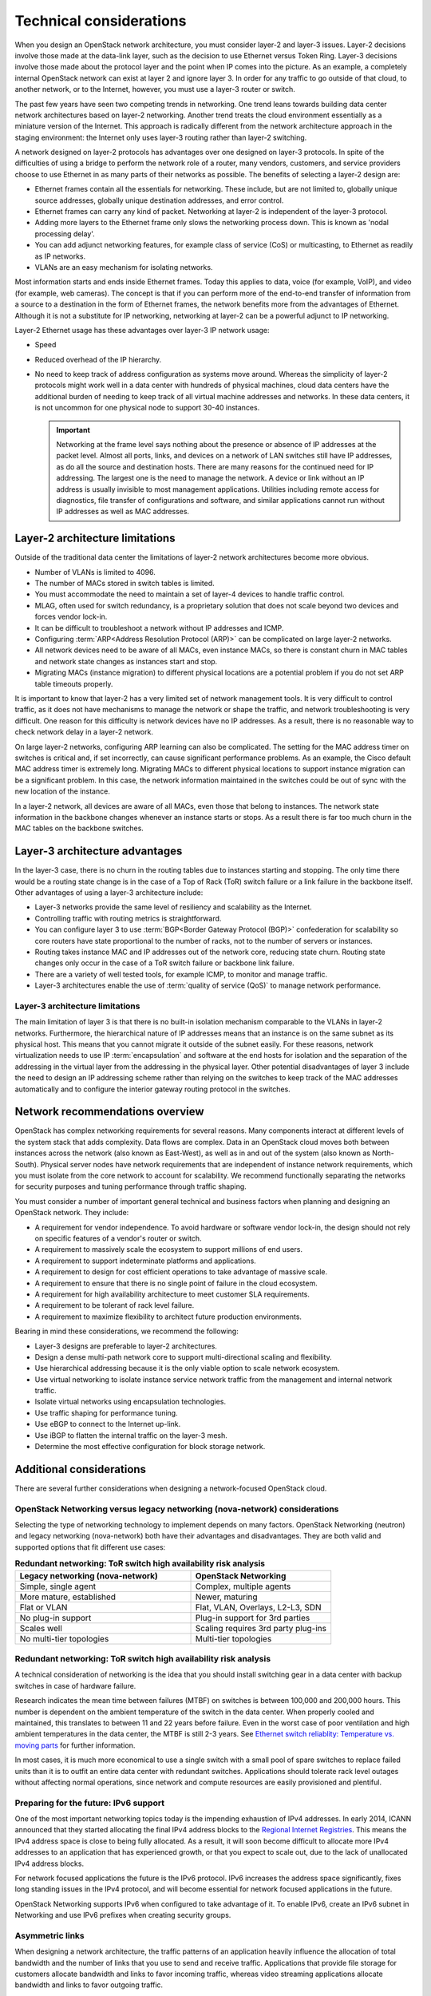 Technical considerations
~~~~~~~~~~~~~~~~~~~~~~~~

When you design an OpenStack network architecture, you must consider
layer-2 and layer-3 issues. Layer-2 decisions involve those made at the
data-link layer, such as the decision to use Ethernet versus Token Ring.
Layer-3 decisions involve those made about the protocol layer and the
point when IP comes into the picture. As an example, a completely
internal OpenStack network can exist at layer 2 and ignore layer 3. In
order for any traffic to go outside of that cloud, to another network,
or to the Internet, however, you must use a layer-3 router or switch.

The past few years have seen two competing trends in networking. One
trend leans towards building data center network architectures based on
layer-2 networking. Another trend treats the cloud environment
essentially as a miniature version of the Internet. This approach is
radically different from the network architecture approach in the
staging environment: the Internet only uses layer-3 routing rather than
layer-2 switching.

A network designed on layer-2 protocols has advantages over one designed
on layer-3 protocols. In spite of the difficulties of using a bridge to
perform the network role of a router, many vendors, customers, and
service providers choose to use Ethernet in as many parts of their
networks as possible. The benefits of selecting a layer-2 design are:

* Ethernet frames contain all the essentials for networking. These
  include, but are not limited to, globally unique source addresses,
  globally unique destination addresses, and error control.

* Ethernet frames can carry any kind of packet. Networking at layer-2
  is independent of the layer-3 protocol.

* Adding more layers to the Ethernet frame only slows the networking
  process down. This is known as 'nodal processing delay'.

* You can add adjunct networking features, for example class of service
  (CoS) or multicasting, to Ethernet as readily as IP networks.

* VLANs are an easy mechanism for isolating networks.

Most information starts and ends inside Ethernet frames. Today this
applies to data, voice (for example, VoIP), and video (for example, web
cameras). The concept is that if you can perform more of the end-to-end
transfer of information from a source to a destination in the form of
Ethernet frames, the network benefits more from the advantages of
Ethernet. Although it is not a substitute for IP networking, networking
at layer-2 can be a powerful adjunct to IP networking.

Layer-2 Ethernet usage has these advantages over layer-3 IP network
usage:

* Speed

* Reduced overhead of the IP hierarchy.

* No need to keep track of address configuration as systems move
  around. Whereas the simplicity of layer-2 protocols might work well
  in a data center with hundreds of physical machines, cloud data
  centers have the additional burden of needing to keep track of all
  virtual machine addresses and networks. In these data centers, it is
  not uncommon for one physical node to support 30-40 instances.

  .. important::

     Networking at the frame level says nothing about the presence or
     absence of IP addresses at the packet level. Almost all ports,
     links, and devices on a network of LAN switches still have IP
     addresses, as do all the source and destination hosts. There are
     many reasons for the continued need for IP addressing. The largest
     one is the need to manage the network. A device or link without an
     IP address is usually invisible to most management applications.
     Utilities including remote access for diagnostics, file transfer of
     configurations and software, and similar applications cannot run
     without IP addresses as well as MAC addresses.

Layer-2 architecture limitations
--------------------------------

Outside of the traditional data center the limitations of layer-2
network architectures become more obvious.

* Number of VLANs is limited to 4096.

* The number of MACs stored in switch tables is limited.

* You must accommodate the need to maintain a set of layer-4 devices to
  handle traffic control.

* MLAG, often used for switch redundancy, is a proprietary solution
  that does not scale beyond two devices and forces vendor lock-in.

* It can be difficult to troubleshoot a network without IP addresses
  and ICMP.

* Configuring :term:`ARP<Address Resolution Protocol (ARP)>` can be
  complicated on large layer-2 networks.

* All network devices need to be aware of all MACs, even instance MACs,
  so there is constant churn in MAC tables and network state changes as
  instances start and stop.

* Migrating MACs (instance migration) to different physical locations
  are a potential problem if you do not set ARP table timeouts
  properly.

It is important to know that layer-2 has a very limited set of network
management tools. It is very difficult to control traffic, as it does
not have mechanisms to manage the network or shape the traffic, and
network troubleshooting is very difficult. One reason for this
difficulty is network devices have no IP addresses. As a result, there
is no reasonable way to check network delay in a layer-2 network.

On large layer-2 networks, configuring ARP learning can also be
complicated. The setting for the MAC address timer on switches is
critical and, if set incorrectly, can cause significant performance
problems. As an example, the Cisco default MAC address timer is
extremely long. Migrating MACs to different physical locations to
support instance migration can be a significant problem. In this case,
the network information maintained in the switches could be out of sync
with the new location of the instance.

In a layer-2 network, all devices are aware of all MACs, even those that
belong to instances. The network state information in the backbone
changes whenever an instance starts or stops. As a result there is far
too much churn in the MAC tables on the backbone switches.

Layer-3 architecture advantages
-------------------------------

In the layer-3 case, there is no churn in the routing tables due to
instances starting and stopping. The only time there would be a routing
state change is in the case of a Top of Rack (ToR) switch failure or a
link failure in the backbone itself. Other advantages of using a layer-3
architecture include:

* Layer-3 networks provide the same level of resiliency and scalability
  as the Internet.

* Controlling traffic with routing metrics is straightforward.

* You can configure layer 3 to use :term:`BGP<Border Gateway Protocol (BGP)>`
  confederation for scalability so core routers have state proportional to the
  number of racks, not to the number of servers or instances.

* Routing takes instance MAC and IP addresses out of the network core,
  reducing state churn. Routing state changes only occur in the case of
  a ToR switch failure or backbone link failure.

* There are a variety of well tested tools, for example ICMP, to
  monitor and manage traffic.

* Layer-3 architectures enable the use of :term:`quality of service (QoS)` to
  manage network performance.

Layer-3 architecture limitations
^^^^^^^^^^^^^^^^^^^^^^^^^^^^^^^^

The main limitation of layer 3 is that there is no built-in isolation
mechanism comparable to the VLANs in layer-2 networks. Furthermore, the
hierarchical nature of IP addresses means that an instance is on the
same subnet as its physical host. This means that you cannot migrate it
outside of the subnet easily. For these reasons, network virtualization
needs to use IP :term:`encapsulation` and software at the end hosts for
isolation and the separation of the addressing in the virtual layer from
the addressing in the physical layer. Other potential disadvantages of
layer 3 include the need to design an IP addressing scheme rather than
relying on the switches to keep track of the MAC addresses automatically
and to configure the interior gateway routing protocol in the switches.

Network recommendations overview
--------------------------------

OpenStack has complex networking requirements for several reasons. Many
components interact at different levels of the system stack that adds
complexity. Data flows are complex. Data in an OpenStack cloud moves
both between instances across the network (also known as East-West), as
well as in and out of the system (also known as North-South). Physical
server nodes have network requirements that are independent of instance
network requirements, which you must isolate from the core network to
account for scalability. We recommend functionally separating the
networks for security purposes and tuning performance through traffic
shaping.

You must consider a number of important general technical and business
factors when planning and designing an OpenStack network. They include:

* A requirement for vendor independence. To avoid hardware or software
  vendor lock-in, the design should not rely on specific features of a
  vendor's router or switch.

* A requirement to massively scale the ecosystem to support millions of
  end users.

* A requirement to support indeterminate platforms and applications.

* A requirement to design for cost efficient operations to take
  advantage of massive scale.

* A requirement to ensure that there is no single point of failure in
  the cloud ecosystem.

* A requirement for high availability architecture to meet customer SLA
  requirements.

* A requirement to be tolerant of rack level failure.

* A requirement to maximize flexibility to architect future production
  environments.

Bearing in mind these considerations, we recommend the following:

* Layer-3 designs are preferable to layer-2 architectures.

* Design a dense multi-path network core to support multi-directional
  scaling and flexibility.

* Use hierarchical addressing because it is the only viable option to
  scale network ecosystem.

* Use virtual networking to isolate instance service network traffic
  from the management and internal network traffic.

* Isolate virtual networks using encapsulation technologies.

* Use traffic shaping for performance tuning.

* Use eBGP to connect to the Internet up-link.

* Use iBGP to flatten the internal traffic on the layer-3 mesh.

* Determine the most effective configuration for block storage network.

Additional considerations
-------------------------

There are several further considerations when designing a
network-focused OpenStack cloud.

OpenStack Networking versus legacy networking (nova-network) considerations
^^^^^^^^^^^^^^^^^^^^^^^^^^^^^^^^^^^^^^^^^^^^^^^^^^^^^^^^^^^^^^^^^^^^^^^^^^^

Selecting the type of networking technology to implement depends on many
factors. OpenStack Networking (neutron) and legacy networking
(nova-network) both have their advantages and disadvantages. They are
both valid and supported options that fit different use cases:

.. list-table:: **Redundant networking: ToR switch high availability risk
                analysis**
   :widths: 50 40
   :header-rows: 1

   * - Legacy networking (nova-network)
     - OpenStack Networking
   * - Simple, single agent
     - Complex, multiple agents
   * - More mature, established
     - Newer, maturing
   * - Flat or VLAN
     - Flat, VLAN, Overlays, L2-L3, SDN
   * - No plug-in support
     - Plug-in support for 3rd parties
   * - Scales well
     - Scaling requires 3rd party plug-ins
   * - No multi-tier topologies
     - Multi-tier topologies

Redundant networking: ToR switch high availability risk analysis
^^^^^^^^^^^^^^^^^^^^^^^^^^^^^^^^^^^^^^^^^^^^^^^^^^^^^^^^^^^^^^^^

A technical consideration of networking is the idea that you should
install switching gear in a data center with backup switches in case of
hardware failure.

Research indicates the mean time between failures (MTBF) on switches is
between 100,000 and 200,000 hours. This number is dependent on the
ambient temperature of the switch in the data center. When properly
cooled and maintained, this translates to between 11 and 22 years before
failure. Even in the worst case of poor ventilation and high ambient
temperatures in the data center, the MTBF is still 2-3 years.  See
`Ethernet switch reliablity: Temperature vs. moving parts
<http://media.beldensolutions.com/garrettcom/techsupport/papers/ethernet_switch_reliability.pdf>`_
for further information.

In most cases, it is much more economical to use a single switch with a
small pool of spare switches to replace failed units than it is to
outfit an entire data center with redundant switches. Applications
should tolerate rack level outages without affecting normal operations,
since network and compute resources are easily provisioned and
plentiful.

Preparing for the future: IPv6 support
^^^^^^^^^^^^^^^^^^^^^^^^^^^^^^^^^^^^^^

One of the most important networking topics today is the impending
exhaustion of IPv4 addresses. In early 2014, ICANN announced that they
started allocating the final IPv4 address blocks to the `Regional
Internet Registries
<http://www.internetsociety.org/deploy360/blog/2014/05/goodbye-ipv4-iana-starts-allocating-final-address-blocks/>`_.
This means the IPv4 address space is close to being fully allocated. As
a result, it will soon become difficult to allocate more IPv4 addresses
to an application that has experienced growth, or that you expect to
scale out, due to the lack of unallocated IPv4 address blocks.

For network focused applications the future is the IPv6 protocol. IPv6
increases the address space significantly, fixes long standing issues in
the IPv4 protocol, and will become essential for network focused
applications in the future.

OpenStack Networking supports IPv6 when configured to take advantage of
it. To enable IPv6, create an IPv6 subnet in Networking and use IPv6
prefixes when creating security groups.

Asymmetric links
^^^^^^^^^^^^^^^^

When designing a network architecture, the traffic patterns of an
application heavily influence the allocation of total bandwidth and the
number of links that you use to send and receive traffic. Applications
that provide file storage for customers allocate bandwidth and links to
favor incoming traffic, whereas video streaming applications allocate
bandwidth and links to favor outgoing traffic.

Performance
^^^^^^^^^^^

It is important to analyze the applications' tolerance for latency and
jitter when designing an environment to support network focused
applications. Certain applications, for example VoIP, are less tolerant
of latency and jitter. Where latency and jitter are concerned, certain
applications may require tuning of QoS parameters and network device
queues to ensure that they queue for transmit immediately or guarantee
minimum bandwidth. Since OpenStack currently does not support these
functions, consider carefully your selected network plug-in.

The location of a service may also impact the application or consumer
experience. If an application serves differing content to different
users it must properly direct connections to those specific locations.
Where appropriate, use a multi-site installation for these situations.

You can implement networking in two separate ways. Legacy networking
(nova-network) provides a flat DHCP network with a single broadcast
domain. This implementation does not support project isolation networks
or advanced plug-ins, but it is currently the only way to implement a
distributed :term:`layer-3 (L3) agent` using the multi_host configuration.
OpenStack Networking (neutron) is the official networking implementation and
provides a pluggable architecture that supports a large variety of
network methods. Some of these include a layer-2 only provider network
model, external device plug-ins, or even OpenFlow controllers.

Networking at large scales becomes a set of boundary questions. The
determination of how large a layer-2 domain must be is based on the
amount of nodes within the domain and the amount of broadcast traffic
that passes between instances. Breaking layer-2 boundaries may require
the implementation of overlay networks and tunnels. This decision is a
balancing act between the need for a smaller overhead or a need for a
smaller domain.

When selecting network devices, be aware that making this decision based
on the greatest port density often comes with a drawback. Aggregation
switches and routers have not all kept pace with Top of Rack switches
and may induce bottlenecks on north-south traffic. As a result, it may
be possible for massive amounts of downstream network utilization to
impact upstream network devices, impacting service to the cloud. Since
OpenStack does not currently provide a mechanism for traffic shaping or
rate limiting, it is necessary to implement these features at the
network hardware level.
